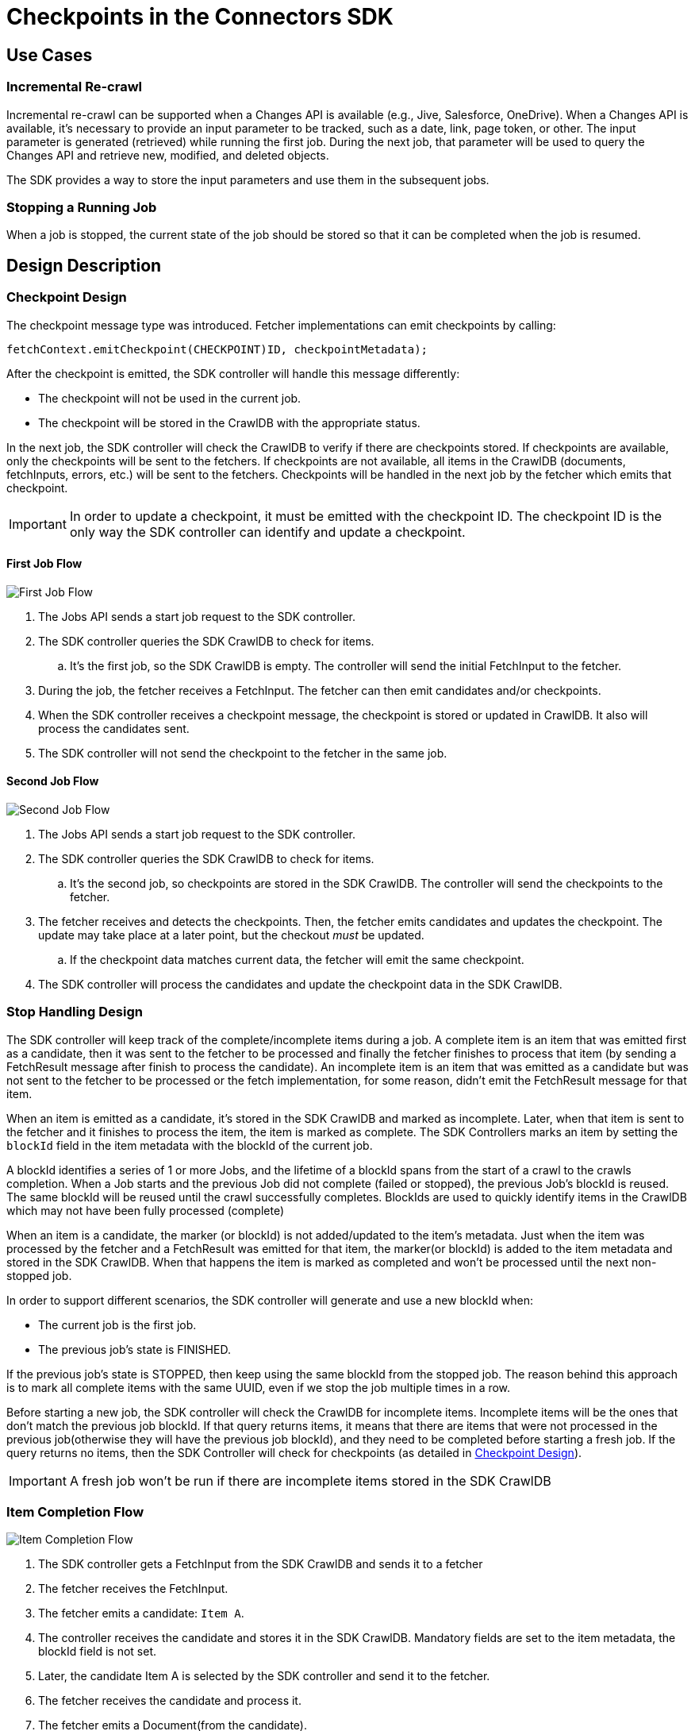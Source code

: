 = Checkpoints in the Connectors SDK

== Use Cases

=== Incremental Re-crawl

Incremental re-crawl can be supported when a Changes API is available (e.g., Jive, Salesforce, OneDrive). When a Changes API is available, it’s necessary to provide an input parameter to be tracked, such as a date, link, page token, or other. The input parameter is generated (retrieved) while running the first job. During the next job, that parameter will be used to query the Changes API and retrieve new, modified, and deleted objects.

The SDK provides a way to store the input parameters and use them in the subsequent jobs.

=== Stopping a Running Job

When a job is stopped, the current state of the job should be stored so that it can be completed when the job is resumed.

== Design Description

[[checkpoint-design]]
=== Checkpoint Design

The checkpoint message type was introduced. Fetcher implementations can emit checkpoints by calling:

```
fetchContext.emitCheckpoint(CHECKPOINT)ID, checkpointMetadata);
```

After the checkpoint is emitted, the SDK controller will handle this message differently:

* The checkpoint will not be used in the current job.
* The checkpoint will be stored in the CrawlDB with the appropriate status.

In the next job, the SDK controller will check the CrawlDB to verify if there are checkpoints stored. If checkpoints are available, only the checkpoints will be sent to the fetchers. If checkpoints are not available, all items in the CrawlDB (documents, fetchInputs, errors, etc.) will be sent to the fetchers. Checkpoints will be handled in the next job by the fetcher which emits that checkpoint.

IMPORTANT:  In order to update a checkpoint, it must be emitted with the checkpoint ID. The checkpoint ID is the only way the SDK controller can identify and update a checkpoint.

==== First Job Flow

image:/assets/images/sdkcheck-1stflow.png[First Job Flow]

. The Jobs API sends a start job request to the SDK controller.
. The SDK controller queries the SDK CrawlDB to check for items.
.. It’s the first job, so the SDK CrawlDB is empty. The controller will send the initial FetchInput to the fetcher.
. During the job, the fetcher receives a FetchInput. The fetcher can then emit candidates and/or checkpoints.
. When the SDK controller receives a checkpoint message, the checkpoint is stored or updated in CrawlDB. It also will process the candidates sent.
. The SDK controller will not send the checkpoint to the fetcher in the same job.

==== Second Job Flow

image:/assets/images/sdkcheck-2ndflow.png[Second Job Flow]

. The Jobs API sends a start job request to the SDK controller.
. The SDK controller queries the SDK CrawlDB to check for items.
.. It’s the second job, so checkpoints are stored in the SDK CrawlDB. The controller will send the checkpoints to the fetcher.
. The fetcher receives and detects the checkpoints. Then, the fetcher emits candidates and updates the checkpoint. The update may take place at a later point, but the checkout _must_ be updated.
.. If the checkpoint data matches current data, the fetcher will emit the same checkpoint.
. The SDK controller will process the candidates and update the checkpoint data in the SDK CrawlDB.

=== Stop Handling Design

The SDK controller will keep track of the complete/incomplete items during a job. A complete item is an item that was emitted first as a candidate, then it was sent to the fetcher to be processed and finally the fetcher finishes to process that item (by sending a FetchResult message after finish to process the candidate). An incomplete item is an item that was emitted as a candidate but was not sent to the fetcher to be processed or the fetch implementation, for some reason, didn’t emit the FetchResult message for that item.

When an item is emitted as a candidate, it’s stored in the SDK CrawlDB and marked as incomplete. Later, when that item is sent to the fetcher and it finishes to process the item, the item is marked as complete. The SDK Controllers marks an item by setting the `blockId` field in the item metadata with the blockId of the current job.

A blockId identifies a series of 1 or more Jobs, and the lifetime of a blockId spans from the start of a crawl to the crawls completion. When a Job starts and the previous Job did not complete (failed or stopped), the previous Job's blockId is reused. The same blockId will be reused until the crawl successfully completes. BlockIds are used to quickly identify items in the CrawlDB which may not have been fully processed (complete)

When an item is a candidate, the marker (or blockId) is not added/updated to the item’s metadata. Just when the item was processed by the fetcher and a FetchResult was emitted for that item, the marker(or blockId) is added to the item metadata and stored in the SDK CrawlDB. When that happens the item is marked as completed and won’t be processed until the next non-stopped job.

In order to support different scenarios, the SDK controller will generate and use a new blockId when:

* The current job is the first job.
* The previous job’s state is FINISHED.

If the previous job’s state is STOPPED, then keep using the same blockId from the stopped job. The reason behind this approach is to mark all complete items with the same UUID, even if we stop the job multiple times in a row.

Before starting a new job, the SDK controller will check the CrawlDB for incomplete items. Incomplete items will be the ones that don’t match the previous job blockId. If that query returns items, it means that there are items that were not processed in the previous job(otherwise they will have the previous job blockId), and they need to be completed before starting a fresh job. If the query returns no items, then the SDK Controller will check for checkpoints (as detailed in <<checkpoint-design, Checkpoint Design>>).

IMPORTANT: A fresh job won’t be run if there are incomplete items stored in the SDK CrawlDB

=== Item Completion Flow
image:/assets/images/sdkcheck-itemcomplete.png[Item Completion Flow]

. The SDK controller gets a FetchInput from the SDK CrawlDB and sends it to a fetcher
. The fetcher receives the FetchInput.
. The fetcher emits a candidate: `Item A`.
. The controller receives the candidate and stores it in the SDK CrawlDB. Mandatory fields are set to the item metadata, the blockId field is not set.
. Later, the candidate Item A is selected by the SDK controller and send it to the fetcher.
. The fetcher receives the candidate and process it.
. The fetcher emits a Document(from the candidate).
. The fetcher emits a FetchResult to the SDK controller.
. The SDK controller receives both the Document and the FetchResult
.. When process the Document, the item status is updated to Document in SDK CrawlDB.
.. When process the FetchResult, the Item A `blockId` is set to the current job blockId: `N8W12TQWK3`
